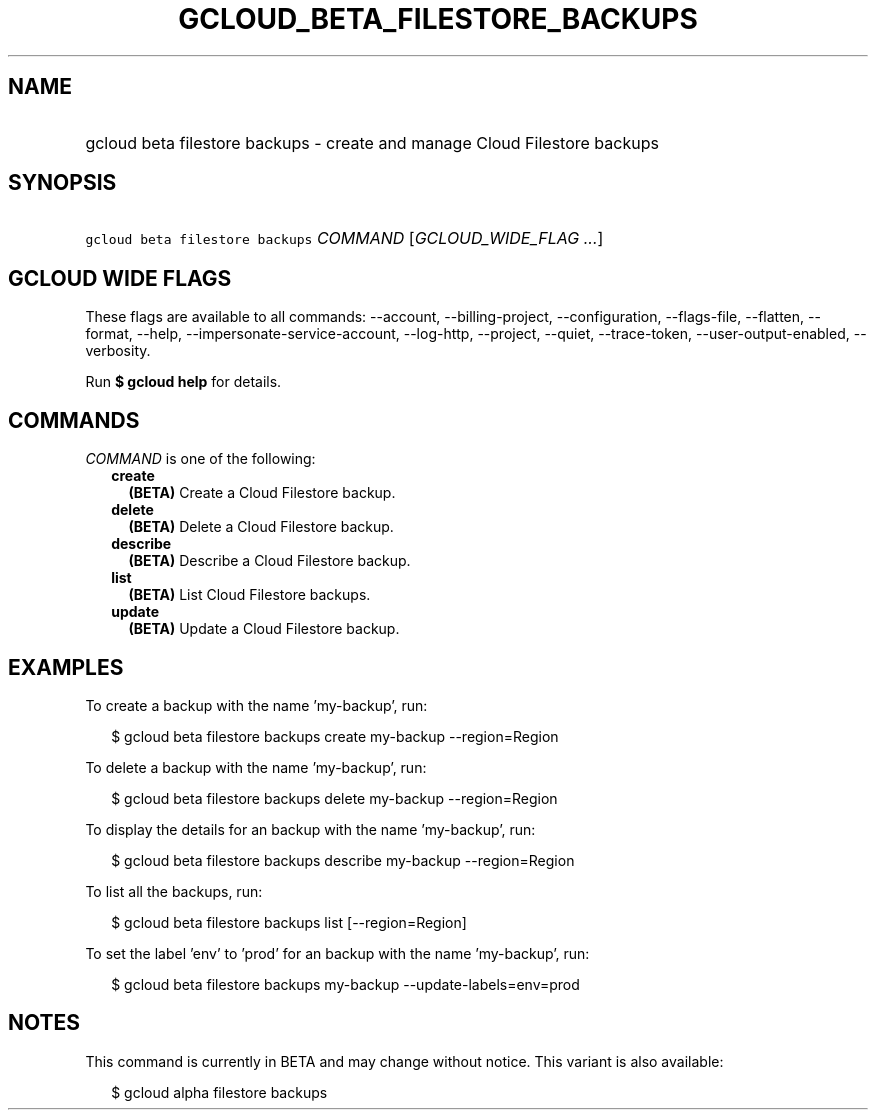 
.TH "GCLOUD_BETA_FILESTORE_BACKUPS" 1



.SH "NAME"
.HP
gcloud beta filestore backups \- create and manage Cloud Filestore backups



.SH "SYNOPSIS"
.HP
\f5gcloud beta filestore backups\fR \fICOMMAND\fR [\fIGCLOUD_WIDE_FLAG\ ...\fR]



.SH "GCLOUD WIDE FLAGS"

These flags are available to all commands: \-\-account, \-\-billing\-project,
\-\-configuration, \-\-flags\-file, \-\-flatten, \-\-format, \-\-help,
\-\-impersonate\-service\-account, \-\-log\-http, \-\-project, \-\-quiet,
\-\-trace\-token, \-\-user\-output\-enabled, \-\-verbosity.

Run \fB$ gcloud help\fR for details.



.SH "COMMANDS"

\f5\fICOMMAND\fR\fR is one of the following:

.RS 2m
.TP 2m
\fBcreate\fR
\fB(BETA)\fR Create a Cloud Filestore backup.

.TP 2m
\fBdelete\fR
\fB(BETA)\fR Delete a Cloud Filestore backup.

.TP 2m
\fBdescribe\fR
\fB(BETA)\fR Describe a Cloud Filestore backup.

.TP 2m
\fBlist\fR
\fB(BETA)\fR List Cloud Filestore backups.

.TP 2m
\fBupdate\fR
\fB(BETA)\fR Update a Cloud Filestore backup.


.RE
.sp

.SH "EXAMPLES"

To create a backup with the name 'my\-backup', run:

.RS 2m
$ gcloud beta filestore backups create my\-backup \-\-region=Region
.RE

To delete a backup with the name 'my\-backup', run:

.RS 2m
$ gcloud beta filestore backups delete my\-backup \-\-region=Region
.RE

To display the details for an backup with the name 'my\-backup', run:

.RS 2m
$ gcloud beta filestore backups describe my\-backup \-\-region=Region
.RE

To list all the backups, run:

.RS 2m
$ gcloud beta filestore backups list [\-\-region=Region]
.RE

To set the label 'env' to 'prod' for an backup with the name 'my\-backup', run:

.RS 2m
$ gcloud beta filestore backups my\-backup \-\-update\-labels=env=prod
.RE



.SH "NOTES"

This command is currently in BETA and may change without notice. This variant is
also available:

.RS 2m
$ gcloud alpha filestore backups
.RE

